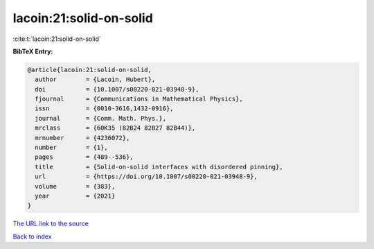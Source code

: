 lacoin:21:solid-on-solid
========================

:cite:t:`lacoin:21:solid-on-solid`

**BibTeX Entry:**

.. code-block:: bibtex

   @article{lacoin:21:solid-on-solid,
     author        = {Lacoin, Hubert},
     doi           = {10.1007/s00220-021-03948-9},
     fjournal      = {Communications in Mathematical Physics},
     issn          = {0010-3616,1432-0916},
     journal       = {Comm. Math. Phys.},
     mrclass       = {60K35 (82B24 82B27 82B44)},
     mrnumber      = {4236072},
     number        = {1},
     pages         = {489--536},
     title         = {Solid-on-solid interfaces with disordered pinning},
     url           = {https://doi.org/10.1007/s00220-021-03948-9},
     volume        = {383},
     year          = {2021}
   }

`The URL link to the source <https://doi.org/10.1007/s00220-021-03948-9>`__


`Back to index <../By-Cite-Keys.html>`__
